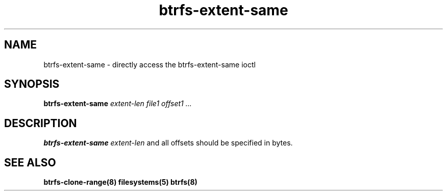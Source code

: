 .TH "btrfs-extent-same" "8" "March 2014" "Version 0.01"
.SH "NAME"
btrfs-extent-same \- directly access the btrfs-extent-same ioctl
.SH "SYNOPSIS"
\fBbtrfs-extent-same\fR \fIextent-len\fI \fIfile1\fI \fIoffset1\fI \fI...\fI
.SH "DESCRIPTION"
.PP
\fBbtrfs-extent-same\fR 
\fIextent-len\fR and all offsets should be specified in bytes.

.SH "SEE ALSO"
.BR btrfs-clone-range(8)
.BR filesystems(5)
.BR btrfs(8)
